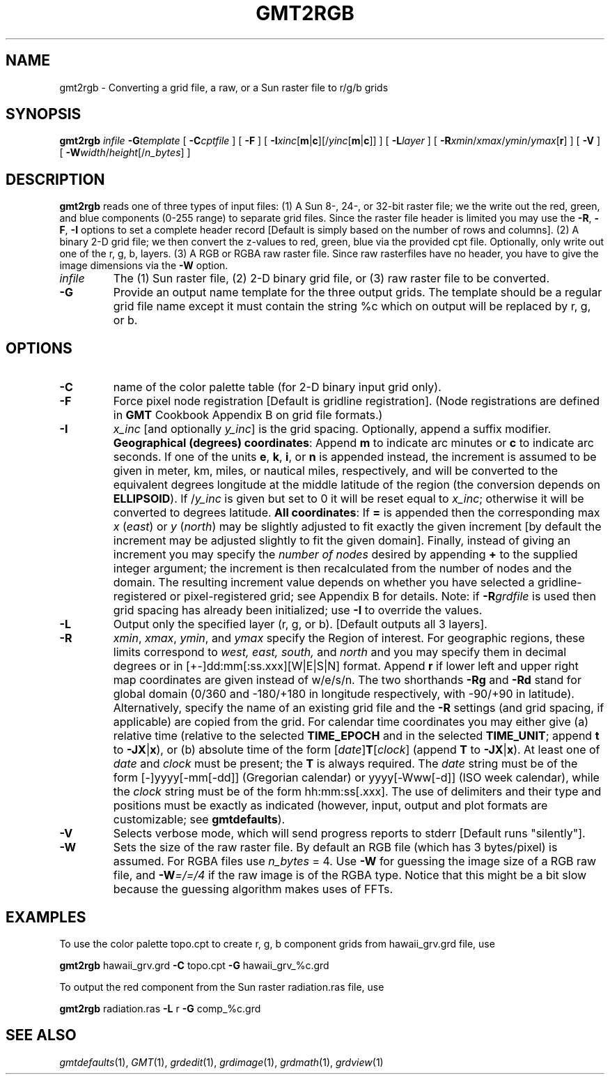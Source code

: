 .TH GMT2RGB 1 "Feb 27 2014" "GMT 4.5.13 (SVN)" "Generic Mapping Tools"
.SH NAME
gmt2rgb \- Converting a grid file, a raw, or a Sun raster file to r/g/b grids
.SH SYNOPSIS
\fBgmt2rgb\fP \fIinfile\fP \fB\-G\fP\fItemplate\fP [ \fB\-C\fP\fIcptfile\fP ] 
[ \fB\-F\fP ] [ \fB\-I\fP\fIxinc\fP[\fBm\fP|\fBc\fP][/\fIyinc\fP[\fBm\fP|\fBc\fP]] ] [ \fB\-L\fP\fIlayer\fP ] [ \fB\-R\fP\fIxmin\fP/\fIxmax\fP/\fIymin\fP/\fIymax\fP[\fBr\fP] ] [ \fB\-V\fP ] 
[ \fB\-W\fP\fIwidth\fP/\fIheight\fP[/\fIn_bytes\fP] ]
.SH DESCRIPTION
\fBgmt2rgb\fP reads one of three types of input files: (1) A Sun 8-, 24-, or 32-bit raster file; we the
write out the red, green, and blue components (0-255 range) to separate grid files.  Since the raster file
header is limited you may use the \fB\-R\fP, \fB\-F\fP, \fB\-I\fP options to set a complete header record [Default is
simply based on the number of rows and columns]. (2) A binary 2-D grid file; we then convert the z-values
to red, green, blue via the provided cpt file.  Optionally, only write out one of the r, g, b, layers.
(3) A RGB or RGBA raw raster file.  Since raw rasterfiles have no header, you have to give the image
dimensions via the \fB\-W\fP option.
.TP
\fIinfile\fP
The (1) Sun raster file, (2) 2-D binary grid file, or (3) raw raster file to be converted.
.TP
\fB\-G\fP
Provide an output name template for the three output grids.  The template should be a regular grid file name
except it must contain the string %c which on output will be replaced by r, g, or b.
.SH OPTIONS
.TP
\fB\-C\fP
name of the color palette table (for 2-D binary input grid only).
.TP
\fB\-F\fP
Force pixel node registration [Default is gridline registration].
(Node registrations are defined in \fBGMT\fP Cookbook Appendix B on grid file formats.)
.TP
\fB\-I\fP
\fIx_inc\fP [and optionally \fIy_inc\fP] is the grid spacing. Optionally, append a suffix
modifier.  \fBGeographical (degrees) coordinates\fP: Append \fBm\fP to
indicate arc minutes or \fBc\fP to indicate arc seconds.  If one of the units \fBe\fP, \fBk\fP, \fBi\fP,
or \fBn\fP is appended instead, the increment is assumed to be given in meter, km, miles, or
nautical miles, respectively, and will be converted to the equivalent degrees longitude at
the middle latitude of the region (the conversion depends on \fBELLIPSOID\fP).  If /\fIy_inc\fP is given but set to 0 it will be reset equal to
\fIx_inc\fP; otherwise it will be converted to degrees latitude.  
\fBAll coordinates\fP: If \fB=\fP is appended then
the corresponding max \fIx\fP (\fIeast\fP) or \fIy\fP (\fInorth\fP) may be slightly adjusted to fit exactly the given increment
[by default the increment may be adjusted slightly to fit the given domain].  Finally, instead
of giving an increment you may specify the \fInumber of nodes\fP desired by appending \fB+\fP to
the supplied integer argument; the increment is then recalculated from the number of nodes and the domain.
The resulting increment value depends on whether you have selected a gridline-registered
or pixel-registered grid; see Appendix B for details.  Note: if \fB\-R\fP\fIgrdfile\fP is used then
grid spacing has already been initialized; use \fB\-I\fP to override the values.
.TP
\fB\-L\fP
Output only the specified layer (r, g, or b).  [Default outputs all 3 layers].
.TP
\fB\-R\fP
\fIxmin\fP, \fIxmax\fP, \fIymin\fP, and \fIymax\fP specify the Region of interest.  For geographic
regions, these limits correspond to \fIwest, east, south,\fP and \fInorth\fP and you may specify them
in decimal degrees or in [+-]dd:mm[:ss.xxx][W|E|S|N] format.  Append \fBr\fP if lower left and upper right
map coordinates are given instead of w/e/s/n.  The two shorthands \fB\-Rg\fP and \fB\-Rd\fP stand for global domain
(0/360 and -180/+180 in longitude respectively, with -90/+90 in latitude).  Alternatively, specify the name
of an existing grid file and the \fB\-R\fP settings (and grid spacing, if applicable) are copied from the grid.
For calendar time coordinates you may either give (a) relative
time (relative to the selected \fBTIME_EPOCH\fP and in the selected \fBTIME_UNIT\fP; append \fBt\fP to
\fB\-JX\fP|\fBx\fP), or (b) absolute time of the form [\fIdate\fP]\fBT\fP[\fIclock\fP]
(append \fBT\fP to \fB\-JX\fP|\fBx\fP).  At least one of \fIdate\fP and \fIclock\fP
must be present; the \fBT\fP is always required.  The \fIdate\fP string must be of the form [-]yyyy[-mm[-dd]]
(Gregorian calendar) or yyyy[-Www[-d]] (ISO week calendar), while the \fIclock\fP string must be of
the form hh:mm:ss[.xxx].  The use of delimiters and their type and positions must be exactly as indicated
(however, input, output and plot formats are customizable; see \fBgmtdefaults\fP). 
.TP
\fB\-V\fP
Selects verbose mode, which will send progress reports to stderr [Default runs "silently"].
.TP
\fB\-W\fP
Sets the size of the raw raster file.  By default an RGB file (which has 3 bytes/pixel) is assumed.
For RGBA files use \fIn_bytes\fP = 4.  Use \fB\-W\fP for guessing the image size of a RGB raw file,
and \fB\-W\fP\fI=/=/4\fP if the raw image is of the RGBA type.  Notice that this might be a bit slow
because the guessing algorithm makes uses of FFTs.
.SH EXAMPLES
To use the color palette topo.cpt to create r, g, b component grids from hawaii_grv.grd file, use
.br
.sp
\fBgmt2rgb\fP hawaii_grv.grd \fB\-C\fP topo.cpt \fB\-G\fP hawaii_grv_%c.grd
.br
.sp
To output the red component from the Sun raster radiation.ras file, use
.br
.sp
\fBgmt2rgb\fP radiation.ras \fB\-L\fP r \fB\-G\fP comp_%c.grd
.SH "SEE ALSO"
.IR gmtdefaults (1),
.IR GMT (1),
.IR grdedit (1),
.IR grdimage (1),
.IR grdmath (1),
.IR grdview (1)
